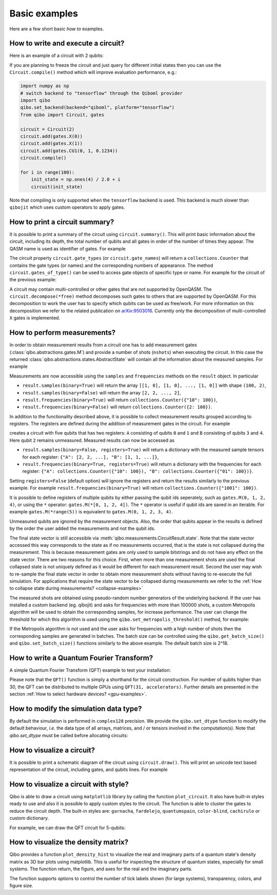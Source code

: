 Basic examples
==============

Here are a few short basic `how to` examples.

How to write and execute a circuit?
-----------------------------------

Here is an example of a circuit with 2 qubits:

.. testcode::

    import numpy as np
    from qibo import Circuit, gates

    # Construct the circuit
    circuit = Circuit(2)
    # Add some gates
    circuit.add(gates.H(0))
    circuit.add(gates.H(1))
    # Define an initial state (optional - default initial state is |00>)
    initial_state = np.ones(4) / 2.0
    # Execute the circuit and obtain the final state
    result = circuit(initial_state) # circuit.execute(initial_state) also works
    print(result.state())
    # should print `tf.Tensor([1, 0, 0, 0])`
    print(result.state())
    # should print `np.array([1, 0, 0, 0])`

.. testoutput::
    :hide:

    ...

If you are planning to freeze the circuit and just query for different initial
states then you can use the ``Circuit.compile()`` method which will improve
evaluation performance, e.g.:

.. code-block::  python

    import numpy as np
    # switch backend to "tensorflow" through the Qiboml provider
    import qibo
    qibo.set_backend(backend="qiboml", platform="tensorflow")
    from qibo import Circuit, gates

    circuit = Circuit(2)
    circuit.add(gates.X(0))
    circuit.add(gates.X(1))
    circuit.add(gates.CU1(0, 1, 0.1234))
    circuit.compile()

    for i in range(100):
        init_state = np.ones(4) / 2.0 + i
        circuit(init_state)

Note that compiling is only supported when the ``tensorflow`` backend is
used. This backend is much slower than ``qibojit`` which uses custom operators
to apply gates.


How to print a circuit summary?
-------------------------------

It is possible to print a summary of the circuit using ``circuit.summary()``.
This will print basic information about the circuit, including its depth, the
total number of qubits and all gates in order of the number of times they appear.
The QASM name is used as identifier of gates.
For example

.. testcode::

    from qibo import Circuit, gates

    circuit = Circuit(3)
    circuit.add(gates.H(0))
    circuit.add(gates.H(1))
    circuit.add(gates.CNOT(0, 2))
    circuit.add(gates.CNOT(1, 2))
    circuit.add(gates.H(2))
    circuit.add(gates.TOFFOLI(0, 1, 2))
    print(circuit.summary())
    # Prints
    '''
    Circuit depth = 5
    Total number of gates = 6
    Number of qubits = 3
    Most common gates:
    h: 3
    cx: 2
    ccx: 1
    '''
.. testoutput::
    :hide:

    Circuit depth = 5
    Total number of gates = 6
    Number of qubits = 3
    Most common gates:
    h: 3
    cx: 2
    ccx: 1


The circuit property ``circuit.gate_types`` (or ``circuit.gate_names``) will return a ``collections.Counter``
that contains the gate types (or names) and the corresponding numbers of appearance. The
method ``circuit.gates_of_type()`` can be used to access gate objects of specific type or name.
For example for the circuit of the previous example:

.. testsetup::

    from qibo import Circuit, gates

    circuit = Circuit(3)
    circuit.add(gates.H(0))
    circuit.add(gates.H(1))
    circuit.add(gates.CNOT(0, 2))
    circuit.add(gates.CNOT(1, 2))
    circuit.add(gates.H(2))
    circuit.add(gates.TOFFOLI(0, 1, 2))

.. testcode::

    common_gates = circuit.gate_names.most_common()
    # returns the list [("h", 3), ("cx", 2), ("ccx", 1)]

    most_common_gate = common_gates[0][0]
    # returns "h"

    all_h_gates = circuit.gates_of_type(gates.H)
    # returns the list [(0, ref to H(0)), (1, ref to H(1)), (4, ref to H(2))]

A circuit may contain multi-controlled or other gates that are not supported by
OpenQASM. The ``circuit.decompose(*free)`` method decomposes such gates to
others that are supported by OpenQASM. For this decomposition to work the user
has to specify which qubits can be used as free/work. For more information on
this decomposition we refer to the related publication on
`arXiv:9503016 <https://arxiv.org/abs/quant-ph/9503016>`_. Currently only the
decomposition of multi-controlled ``X`` gates is implemented.


.. _measurement-examples:

How to perform measurements?
----------------------------

In order to obtain measurement results from a circuit one has to add measurement
gates (:class:`qibo.abstractions.gates.M`) and provide a number of shots (``nshots``)
when executing the circuit. In this case the returned
:class:`qibo.abstractions.states.AbstractState` will contain all the
information about the measured samples. For example

.. testsetup::
    import qibo
    qibo.set_backend("numpy")

.. testcode::

    from qibo import Circuit, gates

    circuit = Circuit(2)
    circuit.add(gates.X(0))
    # Add a measurement register on both qubits
    circuit.add(gates.M(0, 1))
    # Execute the circuit with the default initial state |00>.
    result = circuit(nshots=100)

Measurements are now accessible using the ``samples`` and ``frequencies`` methods
on the ``result`` object. In particular

* ``result.samples(binary=True)`` will return the array ``[[1, 0], [1, 0], ..., [1, 0]]`` with shape ``(100, 2)``,
* ``result.samples(binary=False)`` will return the array ``[2, 2, ..., 2]``,
* ``result.frequencies(binary=True)`` will return ``collections.Counter({"10": 100})``,
* ``result.frequencies(binary=False)`` will return ``collections.Counter({2: 100})``.

In addition to the functionality described above, it is possible to collect
measurement results grouped according to registers. The registers are defined
during the addition of measurement gates in the circuit. For example

.. testsetup::
    import qibo
    qibo.set_backend("numpy")

.. testcode::

    from qibo import Circuit, gates

    circuit = Circuit(5)
    circuit.add(gates.X(0))
    circuit.add(gates.X(4))
    circuit.add(gates.M(0, 1, register_name="A"))
    circuit.add(gates.M(3, 4, register_name="B"))
    result = circuit(nshots=100)

creates a circuit with five qubits that has two registers: ``A`` consisting of
qubits ``0`` and ``1`` and ``B`` consisting of qubits ``3`` and ``4``. Here
qubit ``2`` remains unmeasured. Measured results can now be accessed as

* ``result.samples(binary=False, registers=True)`` will return a dictionary with the measured sample tensors for each register: ``{"A": [2, 2, ...], "B": [1, 1, ...]}``,
* ``result.frequencies(binary=True, registers=True)`` will return a dictionary with the frequencies for each register: ``{"A": collections.Counter({"10": 100}), "B": collections.Counter({"01": 100})}``.

Setting ``registers=False`` (default option) will ignore the registers and return the
results similarly to the previous example. For example ``result.frequencies(binary=True)``
will return ``collections.Counter({"1001": 100})``.

It is possible to define registers of multiple qubits by either passing
the qubit ids seperately, such as ``gates.M(0, 1, 2, 4)``, or using the ``*``
operator: ``gates.M(*[0, 1, 2, 4])``. The ``*`` operator is useful if qubit
ids are saved in an iterable. For example ``gates.M(*range(5))`` is equivalent
to ``gates.M(0, 1, 2, 3, 4)``.

Unmeasured qubits are ignored by the measurement objects. Also, the
order that qubits appear in the results is defined by the order the user added
the measurements and not the qubit ids.

The final state vector is still accessible via :meth:`qibo.measurements.CircuitResult.state`.
Note that the state vector accessed this way corresponds to the state as if no
measurements occurred, that is the state is not collapsed during the measurement.
This is because measurement gates are only used to sample bitstrings and do not
have  any effect on the state vector. There are two reasons for this choice.
First, when more than one measurement shots are used the final collapsed state
is not uniquely defined as it would be different for each measurement result.
Second the user may wish to re-sample the final state vector in order to
obtain more measurement shots without having to re-execute the full simulation.
For applications that require the state vector to be collapsed during measurements
we refer to the :ref:`How to collapse state during measurements? <collapse-examples>`

The measured shots are obtained using pseudo-random number generators of the
underlying backend. If the user has installed a custom
backend (eg. qibojit) and asks for frequencies with more than 100000 shots,
a custom Metropolis algorithm will be used to obtain the corresponding samples,
for increase performance. The user can change the threshold for which this
algorithm is used using the ``qibo.set_metropolis_threshold()`` method,
for example:

.. testcode::

    import qibo

    print(qibo.get_metropolis_threshold()) # prints 100000
    qibo.set_metropolis_threshold(int(1e8))
    print(qibo.get_metropolis_threshold()) # prints 10^8
.. testoutput::
    :hide:

    100000
    100000000


If the Metropolis algorithm is not used and the user asks for frequencies with
a high number of shots then the corresponding samples are generated in batches.
The batch size can be controlled using the ``qibo.get_batch_size()`` and
``qibo.set_batch_size()`` functions similarly to the above example.
The default batch size is 2^18.


How to write a Quantum Fourier Transform?
-----------------------------------------

A simple Quantum Fourier Transform (QFT) example to test your installation:

.. testcode::

    from qibo.models import QFT

    # Create a QFT circuit with 15 qubits
    circuit = QFT(15)

    # Simulate final state wavefunction default initial state is |00>
    final_state = circuit()


Please note that the ``QFT()`` function is simply a shorthand for the circuit
construction. For number of qubits higher than 30, the QFT can be distributed to
multiple GPUs using ``QFT(31, accelerators)``. Further details are presented in
the section :ref:`How to select hardware devices? <gpu-examples>`.


.. _dtype-example:

How to modify the simulation data type?
---------------------------------------

By default the simulation is performed in ``complex128`` precision.
We provide the ``qibo.set_dtype`` function to modify the default behaviour, *i.e.* the data type
of all arrays, matrices, and / or tensors involved in the computation(s).
Note that `qibo.set_dtype` must be called before allocating circuits:

.. testcode::

        from qibo import set_backend, set_dtype

        set_backend("numpy")  # enables the numpy backend
        set_dtype("complex64") # enables complex64

        # alternatively, it is possible to set backend and data type in the same line.
        # The following line re-enables the numpy backend but now with complex128 data type.
        set_backend("numpy", dtype="complex128")

        # ... continue with circuit creation and execution


.. _visualize-example:

How to visualize a circuit?
---------------------------

It is possible to print a schematic diagram of the circuit using ``circuit.draw()``.
This will print an unicode text based representation of the circuit, including gates,
and qubits lines.
For example

.. testcode::

    from qibo.models import QFT

    circuit = QFT(5)
    circuit.draw()
    # Prints
    '''
    0: ─H─U1─U1─U1─U1───────────────────────────x───
    1: ───o──|──|──|──H─U1─U1─U1────────────────|─x─
    2: ──────o──|──|────o──|──|──H─U1─U1────────|─|─
    3: ─────────o──|───────o──|────o──|──H─U1───|─x─
    4: ────────────o──────────o───────o────o──H─x───
    '''
.. testoutput::
    :hide:

    0: ─H─U1─U1─U1─U1───────────────────────────x───
    1: ───o──|──|──|──H─U1─U1─U1────────────────|─x─
    2: ──────o──|──|────o──|──|──H─U1─U1────────|─|─
    3: ─────────o──|───────o──|────o──|──H─U1───|─x─
    4: ────────────o──────────o───────o────o──H─x───

How to visualize a circuit with style?
--------------------------------------

Qibo is able to draw a circuit using ``matplotlib`` library by calling the function ``plot_circuit``. It also have built-in styles ready to use
and also it is possible to apply custom styles to the circuit. The function is able to cluster the gates to reduce the circuit depth.
The built-in styles are:  ``garnacha``, ``fardelejo``, ``quantumspain``, ``color-blind``, ``cachirulo`` or custom dictionary.

For example, we can draw the QFT circuit for 5-qubits:

.. testcode::

        import matplotlib.pyplot as plt
        import qibo
        from qibo import gates, models
        from qibo.models import QFT

        # new plot function based on matplotlib
        from qibo.ui import plot_circuit

        # create a 5-qubits QFT circuit
        circuit = QFT(5)
        circuit.add(gates.M(qubit) for qubit in range(2))

        # print circuit with default options (default black & white style, scale factor of 0.6 and clustered gates)
        plot_circuit(circuit);

        # print the circuit with built-int style "garnacha", clustering gates and a custom scale factor
        # built-in styles: "garnacha", "fardelejo", "quantumspain", "color-blind", "cachirulo" or custom dictionary
        plot_circuit(circuit, scale = 0.8, cluster_gates = True, style="garnacha");

        # plot the Qibo circuit with a custom style
        custom_style = {
            "facecolor" : "#6497bf",
            "edgecolor" : "#01016f",
            "linecolor" : "#01016f",
            "textcolor" : "#01016f",
            "fillcolor" : "#ffb9b9",
            "gatecolor" : "#d8031c",
            "controlcolor" : "#360000"
        }

        plot_circuit(circuit, scale = 0.8, cluster_gates = True, style=custom_style);

How to visualize the density matrix?
------------------------------------

Qibo provides a function ``plot_density_hist`` to visualize the real and imaginary parts of a quantum state's density matrix
as 3D bar plots using matplotlib. This is useful for inspecting the structure of quantum states, especially for small systems.
The function return, the figure, and axes for the real and the imaginary parts.

The function supports options to control the number of tick labels shown (for large systems), transparency, colors, and figure size.

.. testcode::

    import numpy as np
    from qibo import Circuit, gates
    from qibo.ui import plot_density_hist

    # Create the circuit
    circuit = Circuit(2)
    circuit.add(gates.H(0))
    circuit.add(gates.H(1))
    circuit.add(gates.CZ(0, 1))
    circuit.add(gates.RY(0, theta=np.pi/3))
    circuit.add(gates.RX(1, theta=np.pi/5))

    # Plot the density matrix as a cityscape (real and imaginary parts)
    plot_density_hist(circuit);
